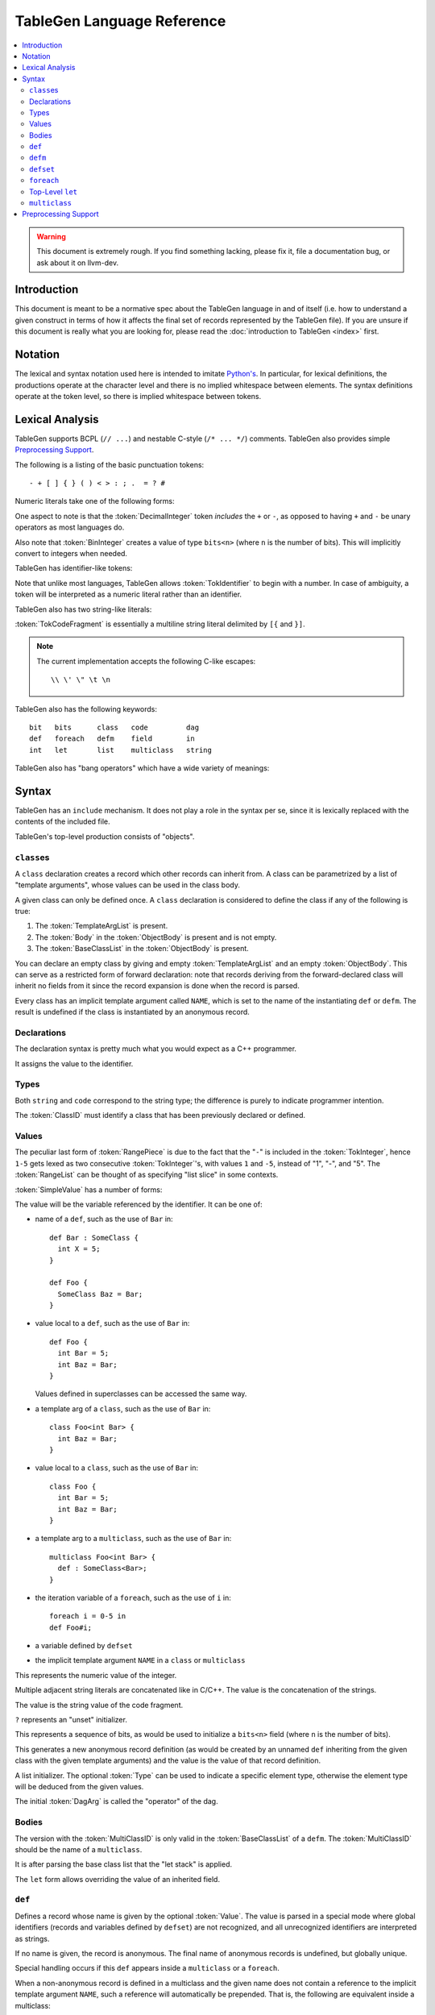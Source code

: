 ===========================
TableGen Language Reference
===========================

.. contents::
   :local:

.. warning::
   This document is extremely rough. If you find something lacking, please
   fix it, file a documentation bug, or ask about it on llvm-dev.

Introduction
============

This document is meant to be a normative spec about the TableGen language
in and of itself (i.e. how to understand a given construct in terms of how
it affects the final set of records represented by the TableGen file). If
you are unsure if this document is really what you are looking for, please
read the :doc:`introduction to TableGen <index>` first.

Notation
========

The lexical and syntax notation used here is intended to imitate
`Python's`_. In particular, for lexical definitions, the productions
operate at the character level and there is no implied whitespace between
elements. The syntax definitions operate at the token level, so there is
implied whitespace between tokens.

.. _`Python's`: http://docs.python.org/py3k/reference/introduction.html#notation

Lexical Analysis
================

TableGen supports BCPL (``// ...``) and nestable C-style (``/* ... */``)
comments.  TableGen also provides simple `Preprocessing Support`_.

The following is a listing of the basic punctuation tokens::

   - + [ ] { } ( ) < > : ; .  = ? #

Numeric literals take one of the following forms:

.. TableGen actually will lex some pretty strange sequences an interpret
   them as numbers. What is shown here is an attempt to approximate what it
   "should" accept.

.. productionlist::
   TokInteger: `DecimalInteger` | `HexInteger` | `BinInteger`
   DecimalInteger: ["+" | "-"] ("0"..."9")+
   HexInteger: "0x" ("0"..."9" | "a"..."f" | "A"..."F")+
   BinInteger: "0b" ("0" | "1")+

One aspect to note is that the :token:`DecimalInteger` token *includes* the
``+`` or ``-``, as opposed to having ``+`` and ``-`` be unary operators as
most languages do.

Also note that :token:`BinInteger` creates a value of type ``bits<n>``
(where ``n`` is the number of bits).  This will implicitly convert to
integers when needed.

TableGen has identifier-like tokens:

.. productionlist::
   ualpha: "a"..."z" | "A"..."Z" | "_"
   TokIdentifier: ("0"..."9")* `ualpha` (`ualpha` | "0"..."9")*
   TokVarName: "$" `ualpha` (`ualpha` |  "0"..."9")*

Note that unlike most languages, TableGen allows :token:`TokIdentifier` to
begin with a number. In case of ambiguity, a token will be interpreted as a
numeric literal rather than an identifier.

TableGen also has two string-like literals:

.. productionlist::
   TokString: '"' <non-'"' characters and C-like escapes> '"'
   TokCodeFragment: "[{" <shortest text not containing "}]"> "}]"

:token:`TokCodeFragment` is essentially a multiline string literal
delimited by ``[{`` and ``}]``.

.. note::
   The current implementation accepts the following C-like escapes::

      \\ \' \" \t \n

TableGen also has the following keywords::

   bit   bits      class   code         dag
   def   foreach   defm    field        in
   int   let       list    multiclass   string

TableGen also has "bang operators" which have a
wide variety of meanings:

.. productionlist::
   BangOperator: one of
               :!eq     !if      !head    !tail      !con
               :!add    !shl     !sra     !srl       !and
               :!or     !empty   !subst   !foreach   !strconcat
               :!cast   !listconcat       !size      !foldl
               :!isa    !dag     !le      !lt        !ge
               :!gt     !ne


Syntax
======

TableGen has an ``include`` mechanism. It does not play a role in the
syntax per se, since it is lexically replaced with the contents of the
included file.

.. productionlist::
   IncludeDirective: "include" `TokString`

TableGen's top-level production consists of "objects".

.. productionlist::
   TableGenFile: `Object`*
   Object: `Class` | `Def` | `Defm` | `Defset` | `Let` | `MultiClass` |
           `Foreach`

``class``\es
------------

.. productionlist::
   Class: "class" `TokIdentifier` [`TemplateArgList`] `ObjectBody`
   TemplateArgList: "<" `Declaration` ("," `Declaration`)* ">"

A ``class`` declaration creates a record which other records can inherit
from. A class can be parametrized by a list of "template arguments", whose
values can be used in the class body.

A given class can only be defined once. A ``class`` declaration is
considered to define the class if any of the following is true:

.. break ObjectBody into its consituents so that they are present here?

#. The :token:`TemplateArgList` is present.
#. The :token:`Body` in the :token:`ObjectBody` is present and is not empty.
#. The :token:`BaseClassList` in the :token:`ObjectBody` is present.

You can declare an empty class by giving and empty :token:`TemplateArgList`
and an empty :token:`ObjectBody`. This can serve as a restricted form of
forward declaration: note that records deriving from the forward-declared
class will inherit no fields from it since the record expansion is done
when the record is parsed.

Every class has an implicit template argument called ``NAME``, which is set
to the name of the instantiating ``def`` or ``defm``. The result is undefined
if the class is instantiated by an anonymous record.

Declarations
------------

.. Omitting mention of arcane "field" prefix to discourage its use.

The declaration syntax is pretty much what you would expect as a C++
programmer.

.. productionlist::
   Declaration: `Type` `TokIdentifier` ["=" `Value`]

It assigns the value to the identifier.

Types
-----

.. productionlist::
   Type: "string" | "code" | "bit" | "int" | "dag"
       :| "bits" "<" `TokInteger` ">"
       :| "list" "<" `Type` ">"
       :| `ClassID`
   ClassID: `TokIdentifier`

Both ``string`` and ``code`` correspond to the string type; the difference
is purely to indicate programmer intention.

The :token:`ClassID` must identify a class that has been previously
declared or defined.

Values
------

.. productionlist::
   Value: `SimpleValue` `ValueSuffix`*
   ValueSuffix: "{" `RangeList` "}"
              :| "[" `RangeList` "]"
              :| "." `TokIdentifier`
   RangeList: `RangePiece` ("," `RangePiece`)*
   RangePiece: `TokInteger`
             :| `TokInteger` "-" `TokInteger`
             :| `TokInteger` `TokInteger`

The peculiar last form of :token:`RangePiece` is due to the fact that the
"``-``" is included in the :token:`TokInteger`, hence ``1-5`` gets lexed as
two consecutive :token:`TokInteger`'s, with values ``1`` and ``-5``,
instead of "1", "-", and "5".
The :token:`RangeList` can be thought of as specifying "list slice" in some
contexts.


:token:`SimpleValue` has a number of forms:


.. productionlist::
   SimpleValue: `TokIdentifier`

The value will be the variable referenced by the identifier. It can be one
of:

.. The code for this is exceptionally abstruse. These examples are a
   best-effort attempt.

* name of a ``def``, such as the use of ``Bar`` in::

     def Bar : SomeClass {
       int X = 5;
     }

     def Foo {
       SomeClass Baz = Bar;
     }

* value local to a ``def``, such as the use of ``Bar`` in::

     def Foo {
       int Bar = 5;
       int Baz = Bar;
     }

  Values defined in superclasses can be accessed the same way.

* a template arg of a ``class``, such as the use of ``Bar`` in::

     class Foo<int Bar> {
       int Baz = Bar;
     }

* value local to a ``class``, such as the use of ``Bar`` in::

     class Foo {
       int Bar = 5;
       int Baz = Bar;
     }

* a template arg to a ``multiclass``, such as the use of ``Bar`` in::

     multiclass Foo<int Bar> {
       def : SomeClass<Bar>;
     }

* the iteration variable of a ``foreach``, such as the use of ``i`` in::

     foreach i = 0-5 in
     def Foo#i;

* a variable defined by ``defset``

* the implicit template argument ``NAME`` in a ``class`` or ``multiclass``

.. productionlist::
   SimpleValue: `TokInteger`

This represents the numeric value of the integer.

.. productionlist::
   SimpleValue: `TokString`+

Multiple adjacent string literals are concatenated like in C/C++. The value
is the concatenation of the strings.

.. productionlist::
   SimpleValue: `TokCodeFragment`

The value is the string value of the code fragment.

.. productionlist::
   SimpleValue: "?"

``?`` represents an "unset" initializer.

.. productionlist::
   SimpleValue: "{" `ValueList` "}"
   ValueList: [`ValueListNE`]
   ValueListNE: `Value` ("," `Value`)*

This represents a sequence of bits, as would be used to initialize a
``bits<n>`` field (where ``n`` is the number of bits).

.. productionlist::
   SimpleValue: `ClassID` "<" `ValueListNE` ">"

This generates a new anonymous record definition (as would be created by an
unnamed ``def`` inheriting from the given class with the given template
arguments) and the value is the value of that record definition.

.. productionlist::
   SimpleValue: "[" `ValueList` "]" ["<" `Type` ">"]

A list initializer. The optional :token:`Type` can be used to indicate a
specific element type, otherwise the element type will be deduced from the
given values.

.. The initial `DagArg` of the dag must start with an identifier or
   !cast, but this is more of an implementation detail and so for now just
   leave it out.

.. productionlist::
   SimpleValue: "(" `DagArg` [`DagArgList`] ")"
   DagArgList: `DagArg` ("," `DagArg`)*
   DagArg: `Value` [":" `TokVarName`] | `TokVarName`

The initial :token:`DagArg` is called the "operator" of the dag.

.. productionlist::
   SimpleValue: `BangOperator` ["<" `Type` ">"] "(" `ValueListNE` ")"

Bodies
------

.. productionlist::
   ObjectBody: `BaseClassList` `Body`
   BaseClassList: [":" `BaseClassListNE`]
   BaseClassListNE: `SubClassRef` ("," `SubClassRef`)*
   SubClassRef: (`ClassID` | `MultiClassID`) ["<" `ValueList` ">"]
   DefmID: `TokIdentifier`

The version with the :token:`MultiClassID` is only valid in the
:token:`BaseClassList` of a ``defm``.
The :token:`MultiClassID` should be the name of a ``multiclass``.

.. put this somewhere else

It is after parsing the base class list that the "let stack" is applied.

.. productionlist::
   Body: ";" | "{" BodyList "}"
   BodyList: BodyItem*
   BodyItem: `Declaration` ";"
           :| "let" `TokIdentifier` [ "{" `RangeList` "}" ] "=" `Value` ";"

The ``let`` form allows overriding the value of an inherited field.

``def``
-------

.. productionlist::
   Def: "def" [`Value`] `ObjectBody`

Defines a record whose name is given by the optional :token:`Value`. The value
is parsed in a special mode where global identifiers (records and variables
defined by ``defset``) are not recognized, and all unrecognized identifiers
are interpreted as strings.

If no name is given, the record is anonymous. The final name of anonymous
records is undefined, but globally unique.

Special handling occurs if this ``def`` appears inside a ``multiclass`` or
a ``foreach``.

When a non-anonymous record is defined in a multiclass and the given name
does not contain a reference to the implicit template argument ``NAME``, such
a reference will automatically be prepended. That is, the following are
equivalent inside a multiclass::

    def Foo;
    def NAME#Foo;

``defm``
--------

.. productionlist::
   Defm: "defm" [`Value`] ":" `BaseClassListNE` ";"

The :token:`BaseClassList` is a list of at least one ``multiclass`` and any
number of ``class``'s. The ``multiclass``'s must occur before any ``class``'s.

Instantiates all records defined in all given ``multiclass``'s and adds the
given ``class``'s as superclasses.

The name is parsed in the same special mode used by ``def``. If the name is
missing, a globally unique string is used instead (but instantiated records
are not considered to be anonymous, unless they were originally defined by an
anonymous ``def``) That is, the following have different semantics::

    defm : SomeMultiClass<...>;    // some globally unique name
    defm "" : SomeMultiClass<...>; // empty name string

When it occurs inside a multiclass, the second variant is equivalent to
``defm NAME : ...``. More generally, when ``defm`` occurs in a multiclass and
its name does not contain a reference to the implicit template argument
``NAME``, such a reference will automatically be prepended. That is, the
following are equivalent inside a multiclass::

    defm Foo : SomeMultiClass<...>;
    defm NAME#Foo : SomeMultiClass<...>;

``defset``
----------
.. productionlist::
   Defset: "defset" `Type` `TokIdentifier` "=" "{" `Object`* "}"

All records defined inside the braces via ``def`` and ``defm`` are collected
in a globally accessible list of the given name (in addition to being added
to the global collection of records as usual). Anonymous records created inside
initializier expressions using the ``Class<args...>`` syntax are never collected
in a defset.

The given type must be ``list<A>``, where ``A`` is some class. It is an error
to define a record (via ``def`` or ``defm``) inside the braces which doesn't
derive from ``A``.

``foreach``
-----------

.. productionlist::
   Foreach: "foreach" `ForeachDeclaration` "in" "{" `Object`* "}"
          :| "foreach" `ForeachDeclaration` "in" `Object`
   ForeachDeclaration: ID "=" ( "{" `RangeList` "}" | `RangePiece` | `Value` )

The value assigned to the variable in the declaration is iterated over and
the object or object list is reevaluated with the variable set at each
iterated value.

Note that the productions involving RangeList and RangePiece have precedence
over the more generic value parsing based on the first token.

Top-Level ``let``
-----------------

.. productionlist::
   Let:  "let" `LetList` "in" "{" `Object`* "}"
      :| "let" `LetList` "in" `Object`
   LetList: `LetItem` ("," `LetItem`)*
   LetItem: `TokIdentifier` [`RangeList`] "=" `Value`

This is effectively equivalent to ``let`` inside the body of a record
except that it applies to multiple records at a time. The bindings are
applied at the end of parsing the base classes of a record.

``multiclass``
--------------

.. productionlist::
   MultiClass: "multiclass" `TokIdentifier` [`TemplateArgList`]
             : [":" `BaseMultiClassList`] "{" `MultiClassObject`+ "}"
   BaseMultiClassList: `MultiClassID` ("," `MultiClassID`)*
   MultiClassID: `TokIdentifier`
   MultiClassObject: `Def` | `Defm` | `Let` | `Foreach`

Preprocessing Support
=====================

TableGen's embedded preprocessor is only intended for conditional compilation.
It supports the following directives:

.. productionlist::
   LineBegin: ^
   LineEnd: "\n" | "\r" | EOF
   WhiteSpace: " " | "\t"
   CStyleComment: "/*" (.* - "*/") "*/"
   BCPLComment: "//" (.* - `LineEnd`) `LineEnd`
   WhiteSpaceOrCStyleComment: `WhiteSpace` | `CStyleComment`
   WhiteSpaceOrAnyComment: `WhiteSpace` | `CStyleComment` | `BCPLComment`
   MacroName: `ualpha` (`ualpha` | "0"..."9")*
   PrepDefine: `LineBegin` (`WhiteSpaceOrCStyleComment`)*
             : "#define" (`WhiteSpace`)+ `MacroName`
             : (`WhiteSpaceOrAnyComment`)* `LineEnd`
   PrepIfdef: `LineBegin` (`WhiteSpaceOrCStyleComment`)*
            : "#ifdef" (`WhiteSpace`)+ `MacroName`
            : (`WhiteSpaceOrAnyComment`)* `LineEnd`
   PrepElse: `LineBegin` (`WhiteSpaceOrCStyleComment`)*
           : "#else" (`WhiteSpaceOrAnyComment`)* `LineEnd`
   PrepEndif: `LineBegin` (`WhiteSpaceOrCStyleComment`)*
            : "#endif" (`WhiteSpaceOrAnyComment`)* `LineEnd`
   PrepRegContentException: `PredIfdef` | `PredElse` | `PredEndif` | EOF
   PrepRegion: .* - `PrepRegContentException`
             :| `PrepIfDef`
             :  (`PrepRegion`)*
             :  [`PrepElse`]
             :  (`PrepRegion`)*
             :  `PrepEndif`

:token:`PrepRegion` may occur anywhere in a TD file, as long as it matches
the grammar specification.

:token:`PrepDefine` allows defining a :token:`MacroName` so that any following
:token:`PrepIfdef` - :token:`PrepElse` preprocessing region part and
:token:`PrepIfdef` - :token:`PrepEndif` preprocessing region
are enabled for TableGen tokens parsing.

A preprocessing region, starting (i.e. having its :token:`PrepIfdef`) in a file,
must end (i.e. have its :token:`PrepEndif`) in the same file.

A :token:`MacroName` may be defined externally by using ``{ -D<NAME> }``
option of TableGen.
